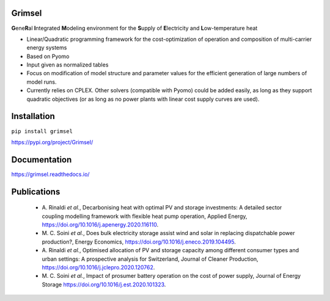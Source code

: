 ==========
Grimsel
==========

**G**\ene\ **R**\al **I**\ntegrated **M**\odeling environment for the **S**\upply of **E**\lectricity and **L**\ow-temperature heat

* Linear/Quadratic programming framework for the cost-optimization of operation and composition of multi-carrier energy systems
* Based on Pyomo
* Input given as normalized tables
* Focus on modification of model structure and parameter values for the efficient generation of large numbers of model runs.
* Currently relies on CPLEX. Other solvers (compatible with Pyomo) could be added easily, as long as they support quadratic objectives (or as long as no power plants with linear cost supply curves are used).

============
Installation
============

``pip install grimsel``

`<https://pypi.org/project/Grimsel/>`_

=============
Documentation
=============

`<https://grimsel.readthedocs.io/>`_

============
Publications
============
  * \A. Rinaldi *et al.*, Decarbonising heat with optimal PV and storage investments: A detailed sector coupling modelling framework with flexible heat pump operation, Applied Energy, `<https://doi.org/10.1016/j.apenergy.2020.116110>`_.
  * \M. C. Soini *et al.*, Does bulk electricity storage assist wind and solar in replacing dispatchable power production?, Energy Economics, `<https://doi.org/10.1016/j.eneco.2019.104495>`_.
  * \A. Rinaldi *et al.*, Optimised allocation of PV and storage capacity among different consumer types and urban settings: A prospective analysis for Switzerland, Journal of Cleaner Production, `<https://doi.org/10.1016/j.jclepro.2020.120762>`_.
  * \M. C. Soini *et al.*, Impact of prosumer battery operation on the cost of power supply, Journal of Energy Storage `<https://doi.org/10.1016/j.est.2020.101323>`_.
